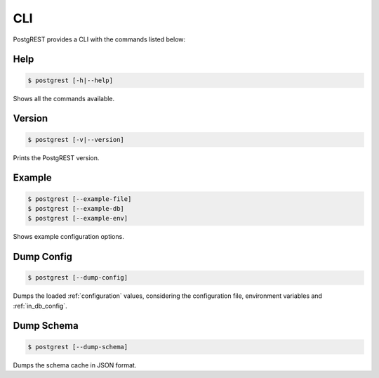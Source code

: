.. _cli:

CLI
===

PostgREST provides a CLI with the commands listed below:

Help
----

.. code:: bash

  $ postgrest [-h|--help]

Shows all the commands available.

Version
-------

.. code:: bash

  $ postgrest [-v|--version]

Prints the PostgREST version.

Example
-------

.. code:: bash

  $ postgrest [--example-file]
  $ postgrest [--example-db]
  $ postgrest [--example-env]

Shows example configuration options.

Dump Config
-----------

.. code:: bash

  $ postgrest [--dump-config]

Dumps the loaded :ref:`configuration` values, considering the configuration file, environment variables and :ref:`in_db_config`.

Dump Schema
-----------

.. code:: bash

  $ postgrest [--dump-schema]

Dumps the schema cache in JSON format.
